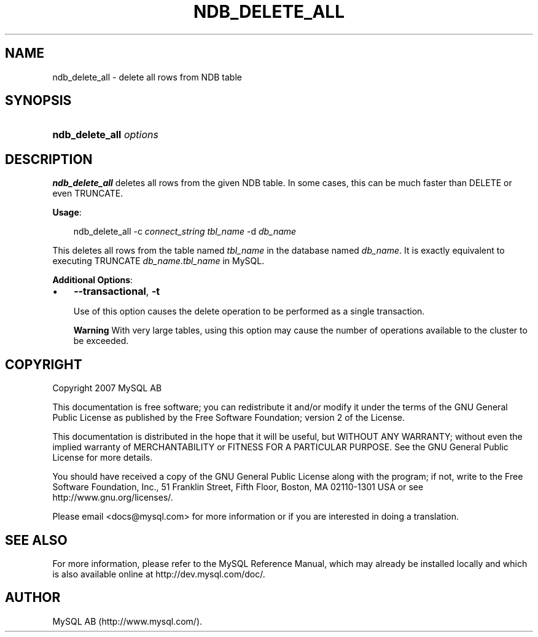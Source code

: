 .\"     Title: \fBndb_delete_all\fR
.\"    Author: 
.\" Generator: DocBook XSL Stylesheets v1.70.1 <http://docbook.sf.net/>
.\"      Date: 12/14/2007
.\"    Manual: MySQL Database System
.\"    Source: MySQL 5.0
.\"
.TH "\fBNDB_DELETE_ALL\fR" "1" "12/14/2007" "MySQL 5.0" "MySQL Database System"
.\" disable hyphenation
.nh
.\" disable justification (adjust text to left margin only)
.ad l
.SH "NAME"
ndb_delete_all \- delete all rows from NDB table
.SH "SYNOPSIS"
.HP 23
\fBndb_delete_all \fR\fB\fIoptions\fR\fR
.SH "DESCRIPTION"
.PP
\fBndb_delete_all\fR
deletes all rows from the given
NDB
table. In some cases, this can be much faster than
DELETE
or even
TRUNCATE.
.PP
\fBUsage\fR:
.sp
.RS 3n
.nf
ndb_delete_all \-c \fIconnect_string\fR \fItbl_name\fR \-d \fIdb_name\fR
.fi
.RE
.PP
This deletes all rows from the table named
\fItbl_name\fR
in the database named
\fIdb_name\fR. It is exactly equivalent to executing
TRUNCATE \fIdb_name\fR.\fItbl_name\fR
in MySQL.
.PP
\fBAdditional Options\fR:
.TP 3n
\(bu
\fB\-\-transactional\fR,
\fB\-t\fR
.sp
Use of this option causes the delete operation to be performed as a single transaction.
.sp
.it 1 an-trap
.nr an-no-space-flag 1
.nr an-break-flag 1
.br
\fBWarning\fR
With very large tables, using this option may cause the number of operations available to the cluster to be exceeded.
.SH "COPYRIGHT"
.PP
Copyright 2007 MySQL AB
.PP
This documentation is free software; you can redistribute it and/or modify it under the terms of the GNU General Public License as published by the Free Software Foundation; version 2 of the License.
.PP
This documentation is distributed in the hope that it will be useful, but WITHOUT ANY WARRANTY; without even the implied warranty of MERCHANTABILITY or FITNESS FOR A PARTICULAR PURPOSE. See the GNU General Public License for more details.
.PP
You should have received a copy of the GNU General Public License along with the program; if not, write to the Free Software Foundation, Inc., 51 Franklin Street, Fifth Floor, Boston, MA 02110\-1301 USA or see http://www.gnu.org/licenses/.
.PP
Please email
<docs@mysql.com>
for more information or if you are interested in doing a translation.
.SH "SEE ALSO"
For more information, please refer to the MySQL Reference Manual,
which may already be installed locally and which is also available
online at http://dev.mysql.com/doc/.
.SH AUTHOR
MySQL AB (http://www.mysql.com/).

